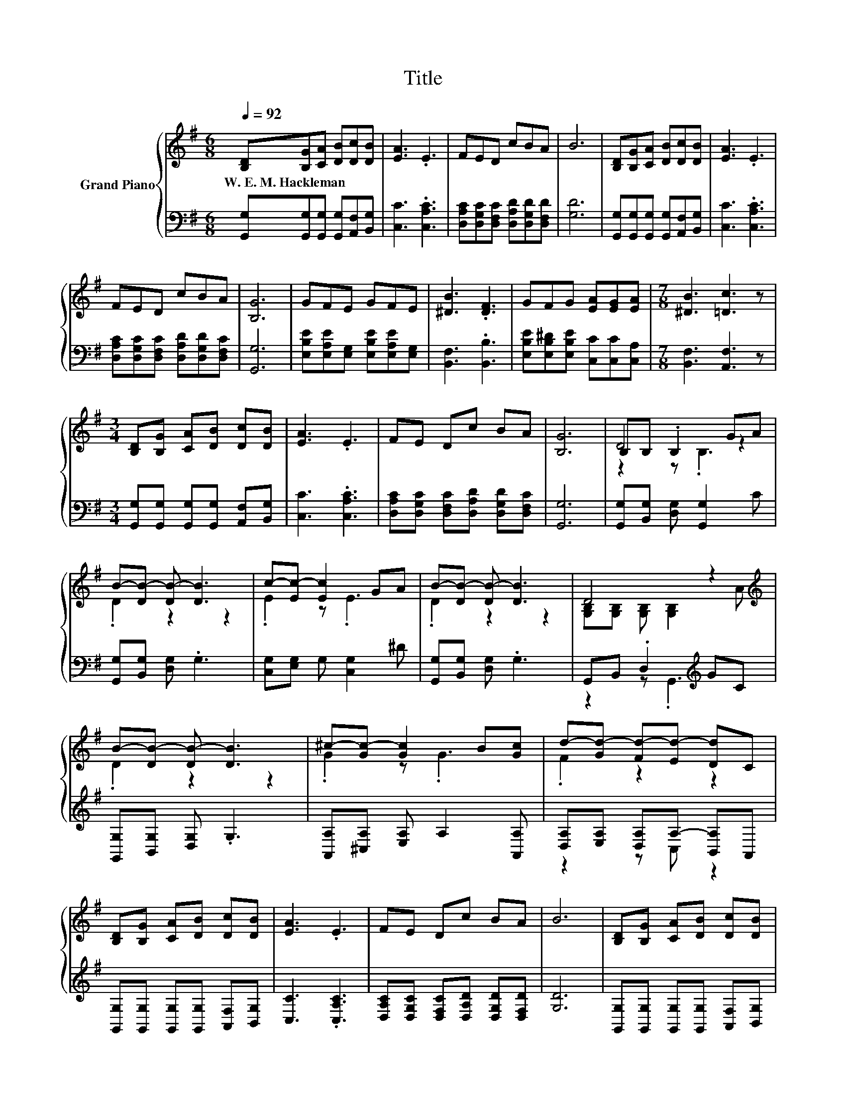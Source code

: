 X:1
T:Title
%%score { ( 1 3 4 ) | ( 2 5 ) }
L:1/8
Q:1/4=92
M:6/8
K:G
V:1 treble nm="Grand Piano"
V:3 treble 
V:4 treble 
V:2 bass 
V:5 bass 
V:1
 [B,D][B,G][CA] [DB][Dc][DB] | [EA]3 .E3 | FED cBA | B6 | [B,D][B,G][CA] [DB][Dc][DB] | [EA]3 .E3 | %6
w: W.~E.~M.~Hackleman * * * * *||||||
 FED cBA | [B,G]6 | GFE GFE | [^DB]3 .[DF]3 | GFG [EA][EG][EA] |[M:7/8] [^DB]3 [=Dc]3 z | %12
w: ||||||
[M:3/4] [B,D][B,G] [CA][DB] [Dc][DB] | [EA]3 .E3 | FE Dc BA | [B,G]6 | B,B, .B,2 GA | %17
w: |||||
 B-[DB-] [DB-] [DB]3 | c-[Ec-] [Ec]2 GA | B-[DB-] [DB-] [DB]3 | D4 z2[K:treble] | %21
w: ||||
 B-[DB-] [DB-] [DB]3 | ^c-[Gc-] [Gc]2 B[Gc] | d-[Gd-] [Fd-][Ed-] [Dd]C | %24
w: |||
 [B,D][B,G] [CA][DB] [Dc][DB] | [EA]3 .E3 | FE Dc BA | B6 | [B,D][B,G] [CA][DB] [Dc][DB] | %29
w: |||||
 [EA]3 .E3 | FE Dc BA |[M:7/4] [B,G]6 z2 z2 z4 |] %32
w: |||
V:2
 [G,,G,][G,,G,][G,,G,] [G,,G,][A,,F,][B,,G,] | [C,C]3 .[C,A,C]3 | %2
 [D,A,C][D,G,C][D,F,C] [D,A,D][D,G,D][D,F,D] | [G,D]6 | %4
 [G,,G,][G,,G,][G,,G,] [G,,G,][A,,F,][B,,G,] | [C,C]3 .[C,A,C]3 | %6
 [D,A,C][D,G,C][D,F,C] [D,A,D][D,G,D][D,F,C] | [G,,G,]6 | %8
 [E,B,E][E,A,E][E,G,] [E,B,E][E,A,E][E,G,] | [B,,F,]3 .[B,,B,]3 | %10
 [E,B,E][E,B,^D][E,B,E] [C,C][C,C][C,A,] |[M:7/8] [B,,F,]3 [A,,F,]3 z | %12
[M:3/4] [G,,G,][G,,G,] [G,,G,][G,,G,] [A,,F,][B,,G,] | [C,C]3 .[C,A,C]3 | %14
 [D,A,C][D,G,C] [D,F,C][D,A,D] [D,G,D][D,F,C] | [G,,G,]6 | [G,,G,][B,,G,] [D,G,] [G,,G,]2 C | %17
 [G,,G,][B,,G,] [D,G,] .G,3 | [C,G,][E,G,] G, [C,G,]2 ^D | [G,,G,][B,,G,] [D,G,] .G,3 | %20
 G,,B,, .D,2[K:treble] GC | [G,,G,][B,,G,] [D,G,] .G,3 | [A,,A,][^C,A,] [E,A,] A,2 [A,,A,] | %23
 [D,A,][E,A,] [D,A,]A,- [B,,A,]A,, | [G,,G,][G,,G,] [G,,G,][G,,G,] [A,,F,][B,,G,] | %25
 [C,C]3 .[C,A,C]3 | [D,A,C][D,G,C] [D,F,C][D,A,D] [D,G,D][D,F,D] | [G,D]6 | %28
 [G,,G,][G,,G,] [G,,G,][G,,G,] [A,,F,][B,,G,] | [C,C]3 .[C,A,C]3 | %30
 [D,A,C][D,G,C] [D,F,C][D,A,D] [D,G,D][D,F,C] |[M:7/4] [G,,G,]6 z2 z2 z4 |] %32
V:3
 x6 | x6 | x6 | x6 | x6 | x6 | x6 | x6 | x6 | x6 | x6 |[M:7/8] x7 |[M:3/4] x6 | x6 | x6 | x6 | %16
 D4 z2 | .D2 z2 z2 | .E2 z .E3 | .D2 z2 z2 | [G,B,][G,B,] [G,B,] [G,B,]2[K:treble] A | .D2 z2 z2 | %22
 .G2 z .G3 | .F2 z2 z2 | x6 | x6 | x6 | x6 | x6 | x6 | x6 |[M:7/4] x14 |] %32
V:4
 x6 | x6 | x6 | x6 | x6 | x6 | x6 | x6 | x6 | x6 | x6 |[M:7/8] x7 |[M:3/4] x6 | x6 | x6 | x6 | %16
 z2 z .B,3 | x6 | x6 | x6 | x5[K:treble] x | x6 | x6 | x6 | x6 | x6 | x6 | x6 | x6 | x6 | x6 | %31
[M:7/4] x14 |] %32
V:5
 x6 | x6 | x6 | x6 | x6 | x6 | x6 | x6 | x6 | x6 | x6 |[M:7/8] x7 |[M:3/4] x6 | x6 | x6 | x6 | x6 | %17
 x6 | x6 | x6 | z2 z .G,,3[K:treble] | x6 | x6 | z2 z C, z2 | x6 | x6 | x6 | x6 | x6 | x6 | x6 | %31
[M:7/4] x14 |] %32

